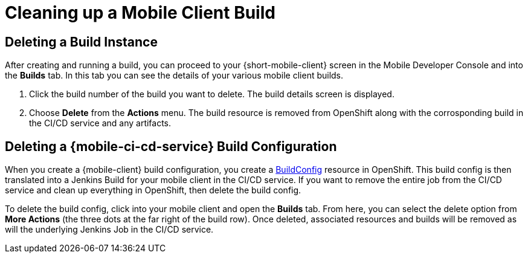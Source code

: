 [[cleaning-up-mobile-client-builds]]
= Cleaning up a Mobile Client Build

== Deleting a Build Instance

After creating and running a build, you can proceed to your {short-mobile-client} screen in the Mobile Developer Console and into the *Builds* tab. In this tab you can see the details of your various mobile client builds.

1. Click the build number of the build you want to delete. The build details screen is displayed.
2. Choose *Delete* from the *Actions* menu. The build resource is removed from OpenShift along with the corrosponding build in the CI/CD service and any artifacts.

== Deleting a {mobile-ci-cd-service} Build Configuration

When you create a {mobile-client} build configuration, you create a link:https://docs.openshift.org/latest/dev_guide/builds/index.html#defining-a-buildconfig[BuildConfig] resource in OpenShift. This build config is then translated into a Jenkins Build for your mobile client in the CI/CD service. If you want to remove the entire job from the CI/CD service and clean up everything in OpenShift, then delete the build config. 

To delete the build config, click into your mobile client and open the *Builds* tab. From here, you can select the delete option from *More Actions* (the three dots at the far right of the build row). Once deleted, associated resources and builds will be removed as will the underlying Jenkins Job in the CI/CD service.
